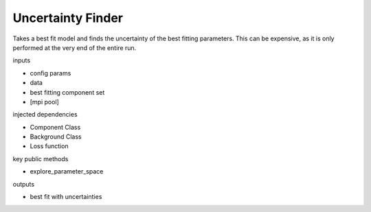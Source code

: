 Uncertainty Finder
==================

Takes a best fit model and finds the uncertainty of the best fitting parameters. This can be expensive, as it is only performed at the very end of the entire run.

inputs

- config params
- data
- best fitting component set
- [mpi pool]

injected dependencies

- Component Class
- Background Class
- Loss function

key public methods

- explore_parameter_space

outputs

- best fit with uncertainties

